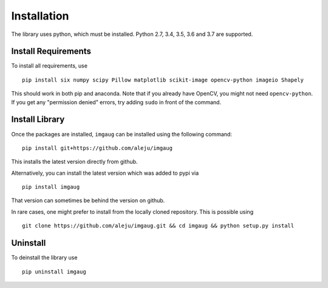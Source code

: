 ============
Installation
============

The library uses python, which must be installed. Python 2.7, 3.4, 3.5, 3.6 and 3.7 are supported.

Install Requirements
--------------------

To install all requirements, use ::

    pip install six numpy scipy Pillow matplotlib scikit-image opencv-python imageio Shapely

This should work in both pip and anaconda.
Note that if you already have OpenCV, you might not need ``opencv-python``.
If you get any "permission denied" errors, try adding ``sudo`` in front of the command.

Install Library
---------------

Once the packages are installed, ``imgaug`` can be installed using the following
command::

    pip install git+https://github.com/aleju/imgaug

This installs the latest version directly from github.

Alternatively, you can install the latest version which was added to pypi via ::

    pip install imgaug

That version can sometimes be behind the version on github.

In rare cases, one might prefer to install from the locally cloned repository.
This is possible using ::

    git clone https://github.com/aleju/imgaug.git && cd imgaug && python setup.py install


Uninstall
---------

To deinstall the library use ::

    pip uninstall imgaug
